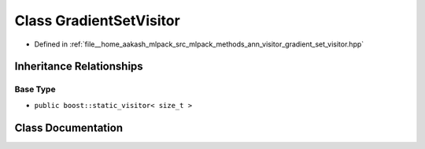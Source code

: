 .. _exhale_class_classmlpack_1_1ann_1_1GradientSetVisitor:

Class GradientSetVisitor
========================

- Defined in :ref:`file__home_aakash_mlpack_src_mlpack_methods_ann_visitor_gradient_set_visitor.hpp`


Inheritance Relationships
-------------------------

Base Type
*********

- ``public boost::static_visitor< size_t >``


Class Documentation
-------------------


.. doxygenclass:: mlpack::ann::GradientSetVisitor
   :members:
   :protected-members:
   :undoc-members:
